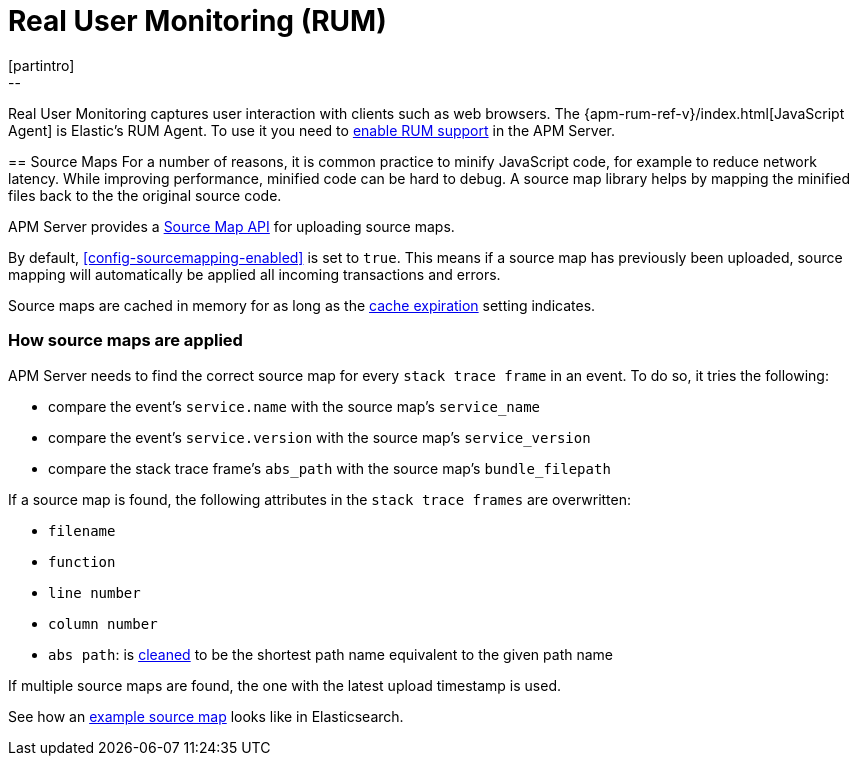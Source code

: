 [[rum]]
= Real User Monitoring (RUM)
[partintro]
--
Real User Monitoring captures user interaction with clients such as web browsers.
The {apm-rum-ref-v}/index.html[JavaScript Agent] is Elastic's RUM Agent.
To use it you need to <<configuration-rum,enable RUM support>> in the APM Server.
--

[[sourcemaps]]
== Source Maps
For a number of reasons, it is common practice to minify JavaScript code, for example to reduce network latency.
While improving performance, minified code can be hard to debug.
A source map library helps by mapping the minified files back to the the original source code.

APM Server provides a <<sourcemap-api,Source Map API>> for uploading source maps.

By default, <<config-sourcemapping-enabled>> is set to `true`.
This means if a source map has previously been uploaded,
source mapping will automatically be applied all incoming transactions and errors.

Source maps are cached in memory for as long as the <<rum-sourcemap-cache,cache expiration>> setting indicates.

[[sourcemap-apply]]
[float]
=== How source maps are applied

APM Server needs to find the correct source map for every `stack trace frame` in an event.
To do so, it tries the following:

* compare the event's `service.name` with the source map's `service_name`
* compare the event's `service.version` with the source map's `service_version`
* compare the stack trace frame's `abs_path` with the source map's `bundle_filepath`

If a source map is found, the following attributes in the `stack trace frames` are overwritten:

* `filename`
* `function`
* `line number`
* `column number`
* `abs path`: is https://golang.org/pkg/path/#Clean[cleaned] to be the shortest path name equivalent to the given path name

If multiple source maps are found,
the one with the latest upload timestamp is used.

See how an <<sourcemap-example, example source map>> looks like in Elasticsearch.

